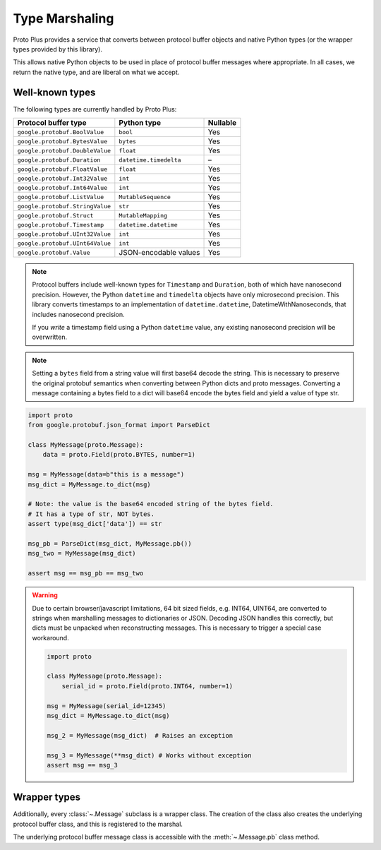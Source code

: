 Type Marshaling
===============

Proto Plus provides a service that converts between protocol buffer objects
and native Python types (or the wrapper types provided by this library).

This allows native Python objects to be used in place of protocol buffer
messages where appropriate. In all cases, we return the native type, and are
liberal on what we accept.

Well-known types
----------------

The following types are currently handled by Proto Plus:

=================================== ======================= ========
Protocol buffer type                Python type             Nullable
=================================== ======================= ========
``google.protobuf.BoolValue``       ``bool``                     Yes
``google.protobuf.BytesValue``      ``bytes``                    Yes
``google.protobuf.DoubleValue``     ``float``                    Yes
``google.protobuf.Duration``        ``datetime.timedelta``         –
``google.protobuf.FloatValue``      ``float``                    Yes
``google.protobuf.Int32Value``      ``int``                      Yes
``google.protobuf.Int64Value``      ``int``                      Yes
``google.protobuf.ListValue``       ``MutableSequence``          Yes
``google.protobuf.StringValue``     ``str``                      Yes
``google.protobuf.Struct``          ``MutableMapping``           Yes
``google.protobuf.Timestamp``       ``datetime.datetime``        Yes
``google.protobuf.UInt32Value``     ``int``                      Yes
``google.protobuf.UInt64Value``     ``int``                      Yes
``google.protobuf.Value``           JSON-encodable values        Yes
=================================== ======================= ========

.. note::

    Protocol buffers include well-known types for ``Timestamp`` and
    ``Duration``, both of which have nanosecond precision. However, the
    Python ``datetime`` and ``timedelta`` objects have only microsecond
    precision. This library converts timestamps to an implementation of
    ``datetime.datetime``, DatetimeWithNanoseconds, that includes nanosecond
    precision.

    If you *write* a timestamp field using a Python ``datetime`` value,
    any existing nanosecond precision will be overwritten.

.. note::

   Setting a ``bytes`` field from a string value will first base64 decode the string.
   This is necessary to preserve the original protobuf semantics when converting between
   Python dicts and proto messages.
   Converting a message containing a bytes field to a dict will
   base64 encode the bytes field and yield a value of type str.

.. code-block:: python

  import proto
  from google.protobuf.json_format import ParseDict

  class MyMessage(proto.Message):
      data = proto.Field(proto.BYTES, number=1)

  msg = MyMessage(data=b"this is a message")
  msg_dict = MyMessage.to_dict(msg)

  # Note: the value is the base64 encoded string of the bytes field.
  # It has a type of str, NOT bytes.
  assert type(msg_dict['data']) == str

  msg_pb = ParseDict(msg_dict, MyMessage.pb())
  msg_two = MyMessage(msg_dict)

  assert msg == msg_pb == msg_two

.. warning::

   Due to certain browser/javascript limitations, 64 bit sized fields, e.g. INT64, UINT64,
   are converted to strings when marshalling messages to dictionaries or JSON.
   Decoding JSON handles this correctly, but dicts must be unpacked when reconstructing messages. This is necessary to trigger a special case workaround.

   .. code-block:: python

      import proto

      class MyMessage(proto.Message):
          serial_id = proto.Field(proto.INT64, number=1)

      msg = MyMessage(serial_id=12345)
      msg_dict = MyMessage.to_dict(msg)

      msg_2 = MyMessage(msg_dict)  # Raises an exception

      msg_3 = MyMessage(**msg_dict) # Works without exception
      assert msg == msg_3
      
  
Wrapper types
-------------

Additionally, every :class:`~.Message` subclass is a wrapper class. The
creation of the class also creates the underlying protocol buffer class, and
this is registered to the marshal.

The underlying protocol buffer message class is accessible with the
:meth:`~.Message.pb` class method.
